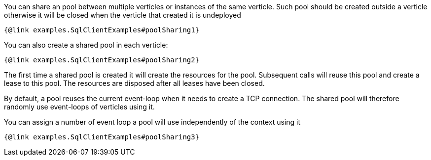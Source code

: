 You can share an pool between multiple verticles or instances of the same verticle. Such pool should be created outside
a verticle otherwise it will be closed when the verticle that created it is undeployed

[source,$lang]
----
{@link examples.SqlClientExamples#poolSharing1}
----

You can also create a shared pool in each verticle:

[source,$lang]
----
{@link examples.SqlClientExamples#poolSharing2}
----

The first time a shared pool is created it will create the resources for the pool. Subsequent calls will reuse this pool and create
a lease to this pool. The resources are disposed after all leases have been closed.

By default, a pool reuses the current event-loop when it needs to create a TCP connection. The shared pool will
therefore randomly use event-loops of verticles using it.

You can assign a number of event loop a pool will use independently of the context using it

[source,$lang]
----
{@link examples.SqlClientExamples#poolSharing3}
----
